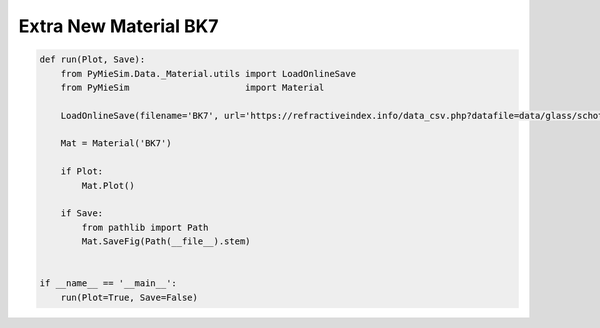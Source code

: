 
.. DO NOT EDIT.
.. THIS FILE WAS AUTOMATICALLY GENERATED BY SPHINX-GALLERY.
.. TO MAKE CHANGES, EDIT THE SOURCE PYTHON FILE:
.. "auto_examples/Extra:New-Material-BK7.py"
.. LINE NUMBERS ARE GIVEN BELOW.

.. only:: html

    .. note::
        :class: sphx-glr-download-link-note

        Click :ref:`here <sphx_glr_download_auto_examples_Extra:New-Material-BK7.py>`
        to download the full example code

.. rst-class:: sphx-glr-example-title

.. _sphx_glr_auto_examples_Extra:New-Material-BK7.py:


Extra New Material BK7
======================

.. GENERATED FROM PYTHON SOURCE LINES 5-24

.. code-block:: default


    def run(Plot, Save):
        from PyMieSim.Data._Material.utils import LoadOnlineSave
        from PyMieSim                      import Material

        LoadOnlineSave(filename='BK7', url='https://refractiveindex.info/data_csv.php?datafile=data/glass/schott/N-BK7.yml')

        Mat = Material('BK7')

        if Plot:
            Mat.Plot()

        if Save:
            from pathlib import Path
            Mat.SaveFig(Path(__file__).stem)


    if __name__ == '__main__':
        run(Plot=True, Save=False)


.. rst-class:: sphx-glr-timing

   **Total running time of the script:** ( 0 minutes  0.000 seconds)


.. _sphx_glr_download_auto_examples_Extra:New-Material-BK7.py:


.. only :: html

 .. container:: sphx-glr-footer
    :class: sphx-glr-footer-example



  .. container:: sphx-glr-download sphx-glr-download-python

     :download:`Download Python source code: Extra:New-Material-BK7.py <Extra:New-Material-BK7.py>`



  .. container:: sphx-glr-download sphx-glr-download-jupyter

     :download:`Download Jupyter notebook: Extra:New-Material-BK7.ipynb <Extra:New-Material-BK7.ipynb>`


.. only:: html

 .. rst-class:: sphx-glr-signature

    `Gallery generated by Sphinx-Gallery <https://sphinx-gallery.github.io>`_
